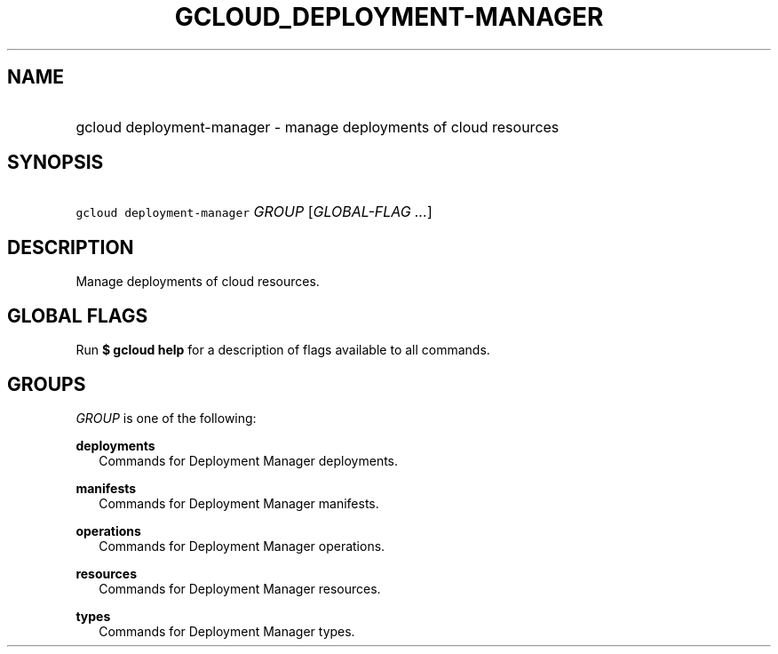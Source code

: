 
.TH "GCLOUD_DEPLOYMENT\-MANAGER" 1



.SH "NAME"
.HP
gcloud deployment\-manager \- manage deployments of cloud resources



.SH "SYNOPSIS"
.HP
\f5gcloud deployment\-manager\fR \fIGROUP\fR [\fIGLOBAL\-FLAG\ ...\fR]


.SH "DESCRIPTION"

Manage deployments of cloud resources.



.SH "GLOBAL FLAGS"

Run \fB$ gcloud help\fR for a description of flags available to all commands.



.SH "GROUPS"

\f5\fIGROUP\fR\fR is one of the following:

\fBdeployments\fR
.RS 2m
Commands for Deployment Manager deployments.

.RE
\fBmanifests\fR
.RS 2m
Commands for Deployment Manager manifests.

.RE
\fBoperations\fR
.RS 2m
Commands for Deployment Manager operations.

.RE
\fBresources\fR
.RS 2m
Commands for Deployment Manager resources.

.RE
\fBtypes\fR
.RS 2m
Commands for Deployment Manager types.
.RE
